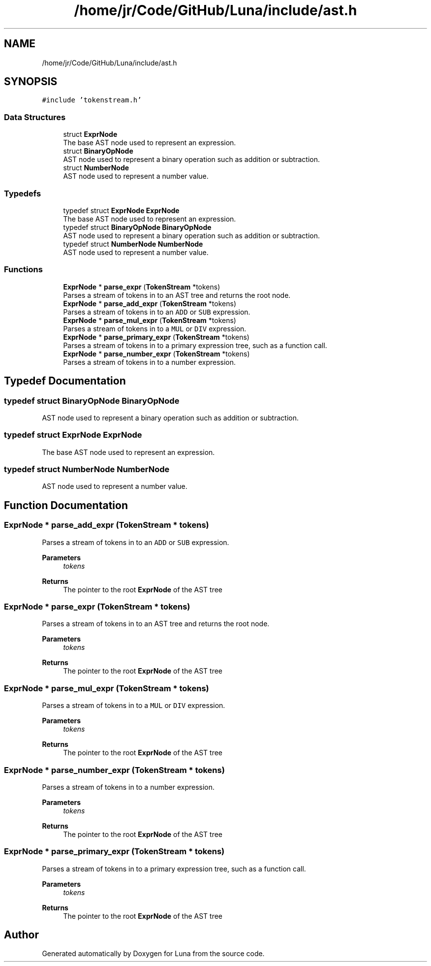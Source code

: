 .TH "/home/jr/Code/GitHub/Luna/include/ast.h" 3 "Tue Apr 11 2023" "Version 0.0.1" "Luna" \" -*- nroff -*-
.ad l
.nh
.SH NAME
/home/jr/Code/GitHub/Luna/include/ast.h
.SH SYNOPSIS
.br
.PP
\fC#include 'tokenstream\&.h'\fP
.br

.SS "Data Structures"

.in +1c
.ti -1c
.RI "struct \fBExprNode\fP"
.br
.RI "The base AST node used to represent an expression\&. "
.ti -1c
.RI "struct \fBBinaryOpNode\fP"
.br
.RI "AST node used to represent a binary operation such as addition or subtraction\&. "
.ti -1c
.RI "struct \fBNumberNode\fP"
.br
.RI "AST node used to represent a number value\&. "
.in -1c
.SS "Typedefs"

.in +1c
.ti -1c
.RI "typedef struct \fBExprNode\fP \fBExprNode\fP"
.br
.RI "The base AST node used to represent an expression\&. "
.ti -1c
.RI "typedef struct \fBBinaryOpNode\fP \fBBinaryOpNode\fP"
.br
.RI "AST node used to represent a binary operation such as addition or subtraction\&. "
.ti -1c
.RI "typedef struct \fBNumberNode\fP \fBNumberNode\fP"
.br
.RI "AST node used to represent a number value\&. "
.in -1c
.SS "Functions"

.in +1c
.ti -1c
.RI "\fBExprNode\fP * \fBparse_expr\fP (\fBTokenStream\fP *tokens)"
.br
.RI "Parses a stream of tokens in to an AST tree and returns the root node\&. "
.ti -1c
.RI "\fBExprNode\fP * \fBparse_add_expr\fP (\fBTokenStream\fP *tokens)"
.br
.RI "Parses a stream of tokens in to an \fCADD\fP or \fCSUB\fP expression\&. "
.ti -1c
.RI "\fBExprNode\fP * \fBparse_mul_expr\fP (\fBTokenStream\fP *tokens)"
.br
.RI "Parses a stream of tokens in to a \fCMUL\fP or \fCDIV\fP expression\&. "
.ti -1c
.RI "\fBExprNode\fP * \fBparse_primary_expr\fP (\fBTokenStream\fP *tokens)"
.br
.RI "Parses a stream of tokens in to a primary expression tree, such as a function call\&. "
.ti -1c
.RI "\fBExprNode\fP * \fBparse_number_expr\fP (\fBTokenStream\fP *tokens)"
.br
.RI "Parses a stream of tokens in to a number expression\&. "
.in -1c
.SH "Typedef Documentation"
.PP 
.SS "typedef struct \fBBinaryOpNode\fP \fBBinaryOpNode\fP"

.PP
AST node used to represent a binary operation such as addition or subtraction\&. 
.SS "typedef struct \fBExprNode\fP \fBExprNode\fP"

.PP
The base AST node used to represent an expression\&. 
.SS "typedef struct \fBNumberNode\fP \fBNumberNode\fP"

.PP
AST node used to represent a number value\&. 
.SH "Function Documentation"
.PP 
.SS "\fBExprNode\fP * parse_add_expr (\fBTokenStream\fP * tokens)"

.PP
Parses a stream of tokens in to an \fCADD\fP or \fCSUB\fP expression\&. 
.PP
\fBParameters\fP
.RS 4
\fItokens\fP 
.RE
.PP
\fBReturns\fP
.RS 4
The pointer to the root \fBExprNode\fP of the AST tree 
.RE
.PP

.SS "\fBExprNode\fP * parse_expr (\fBTokenStream\fP * tokens)"

.PP
Parses a stream of tokens in to an AST tree and returns the root node\&. 
.PP
\fBParameters\fP
.RS 4
\fItokens\fP 
.RE
.PP
\fBReturns\fP
.RS 4
The pointer to the root \fBExprNode\fP of the AST tree 
.RE
.PP

.SS "\fBExprNode\fP * parse_mul_expr (\fBTokenStream\fP * tokens)"

.PP
Parses a stream of tokens in to a \fCMUL\fP or \fCDIV\fP expression\&. 
.PP
\fBParameters\fP
.RS 4
\fItokens\fP 
.RE
.PP
\fBReturns\fP
.RS 4
The pointer to the root \fBExprNode\fP of the AST tree 
.RE
.PP

.SS "\fBExprNode\fP * parse_number_expr (\fBTokenStream\fP * tokens)"

.PP
Parses a stream of tokens in to a number expression\&. 
.PP
\fBParameters\fP
.RS 4
\fItokens\fP 
.RE
.PP
\fBReturns\fP
.RS 4
The pointer to the root \fBExprNode\fP of the AST tree 
.RE
.PP

.SS "\fBExprNode\fP * parse_primary_expr (\fBTokenStream\fP * tokens)"

.PP
Parses a stream of tokens in to a primary expression tree, such as a function call\&. 
.PP
\fBParameters\fP
.RS 4
\fItokens\fP 
.RE
.PP
\fBReturns\fP
.RS 4
The pointer to the root \fBExprNode\fP of the AST tree 
.RE
.PP

.SH "Author"
.PP 
Generated automatically by Doxygen for Luna from the source code\&.
